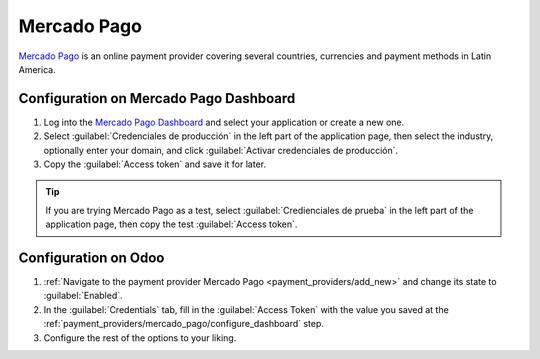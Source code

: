 ============
Mercado Pago
============

`Mercado Pago <https://www.mercadopago.com/>`_ is an online payment provider covering several
countries, currencies and payment methods in Latin America.

.. seealso::
   `Mercado Pago Odoo webinar <https://www.youtube.com/watch?v=CX8vPHMb1ic>`_

.. _payment_providers/mercado_pago/configure_dashboard:

Configuration on Mercado Pago Dashboard
=======================================

#. Log into the `Mercado Pago Dashboard <https://www.mercadopago.com.mx/developers/panel>`_
   and select your application or create a new one.
#. Select :guilabel:`Credenciales de producción` in the left part of the application page, then
   select the industry, optionally enter your domain, and click :guilabel:`Activar credenciales
   de producción`.
#. Copy the :guilabel:`Access token` and save it for later.

.. tip::
   If you are trying Mercado Pago as a test, select :guilabel:`Credienciales de prueba` in the left
   part of the application page, then copy the test :guilabel:`Access token`.

.. image:: mercado_pago/mp-credentials.png
   :align: center
   :alt: Production and testing credentials in Mercado Pago.

.. _payment_providers/mercado_pago/configure_odoo:

Configuration on Odoo
=====================

#. :ref:`Navigate to the payment provider Mercado Pago <payment_providers/add_new>` and change its
   state to :guilabel:`Enabled`.
#. In the :guilabel:`Credentials` tab, fill in the :guilabel:`Access Token` with the value you saved
   at the :ref:`payment_providers/mercado_pago/configure_dashboard` step.
#. Configure the rest of the options to your liking.

.. seealso::
   :doc:`../payment_providers`
